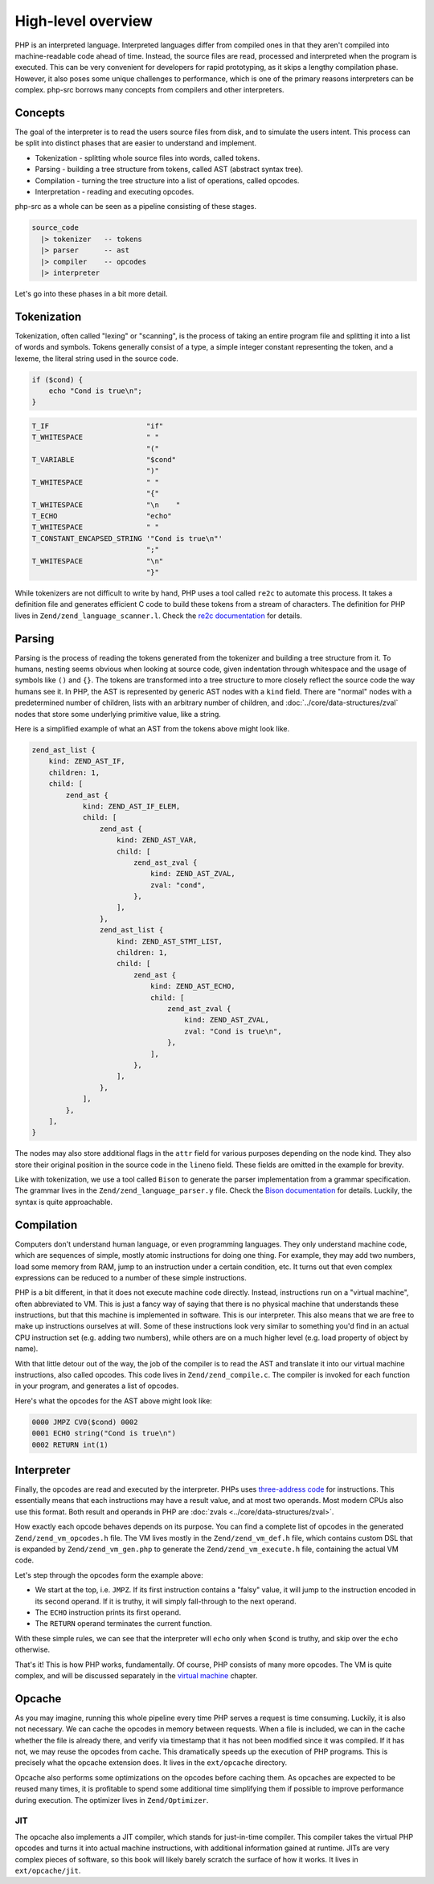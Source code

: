 #####################
 High-level overview
#####################

PHP is an interpreted language. Interpreted languages differ from compiled ones in that they aren't
compiled into machine-readable code ahead of time. Instead, the source files are read, processed and
interpreted when the program is executed. This can be very convenient for developers for rapid
prototyping, as it skips a lengthy compilation phase. However, it also poses some unique challenges
to performance, which is one of the primary reasons interpreters can be complex. php-src borrows
many concepts from compilers and other interpreters.

**********
 Concepts
**********

The goal of the interpreter is to read the users source files from disk, and to simulate the users
intent. This process can be split into distinct phases that are easier to understand and implement.

-  Tokenization - splitting whole source files into words, called tokens.
-  Parsing - building a tree structure from tokens, called AST (abstract syntax tree).
-  Compilation - turning the tree structure into a list of operations, called opcodes.
-  Interpretation - reading and executing opcodes.

php-src as a whole can be seen as a pipeline consisting of these stages.

.. code:: haskell

   source_code
     |> tokenizer   -- tokens
     |> parser      -- ast
     |> compiler    -- opcodes
     |> interpreter

Let's go into these phases in a bit more detail.

**************
 Tokenization
**************

Tokenization, often called "lexing" or "scanning", is the process of taking an entire program file
and splitting it into a list of words and symbols. Tokens generally consist of a type, a simple
integer constant representing the token, and a lexeme, the literal string used in the source code.

.. code:: php

   if ($cond) {
       echo "Cond is true\n";
   }

.. code:: text

   T_IF                       "if"
   T_WHITESPACE               " "
                              "("
   T_VARIABLE                 "$cond"
                              ")"
   T_WHITESPACE               " "
                              "{"
   T_WHITESPACE               "\n    "
   T_ECHO                     "echo"
   T_WHITESPACE               " "
   T_CONSTANT_ENCAPSED_STRING '"Cond is true\n"'
                              ";"
   T_WHITESPACE               "\n"
                              "}"

While tokenizers are not difficult to write by hand, PHP uses a tool called ``re2c`` to automate
this process. It takes a definition file and generates efficient C code to build these tokens from a
stream of characters. The definition for PHP lives in ``Zend/zend_language_scanner.l``. Check the
`re2c documentation`_ for details.

.. _re2c documentation: https://re2c.org/

*********
 Parsing
*********

Parsing is the process of reading the tokens generated from the tokenizer and building a tree
structure from it. To humans, nesting seems obvious when looking at source code, given indentation
through whitespace and the usage of symbols like ``()`` and ``{}``. The tokens are transformed into
a tree structure to more closely reflect the source code the way humans see it. In PHP, the AST is
represented by generic AST nodes with a ``kind`` field. There are "normal" nodes with a
predetermined number of children, lists with an arbitrary number of children, and
:doc:`../core/data-structures/zval` nodes that store some underlying primitive value, like a string.

Here is a simplified example of what an AST from the tokens above might look like.

.. code:: text

   zend_ast_list {
       kind: ZEND_AST_IF,
       children: 1,
       child: [
           zend_ast {
               kind: ZEND_AST_IF_ELEM,
               child: [
                   zend_ast {
                       kind: ZEND_AST_VAR,
                       child: [
                           zend_ast_zval {
                               kind: ZEND_AST_ZVAL,
                               zval: "cond",
                           },
                       ],
                   },
                   zend_ast_list {
                       kind: ZEND_AST_STMT_LIST,
                       children: 1,
                       child: [
                           zend_ast {
                               kind: ZEND_AST_ECHO,
                               child: [
                                   zend_ast_zval {
                                       kind: ZEND_AST_ZVAL,
                                       zval: "Cond is true\n",
                                   },
                               ],
                           },
                       ],
                   },
               ],
           },
       ],
   }

The nodes may also store additional flags in the ``attr`` field for various purposes depending on
the node kind. They also store their original position in the source code in the ``lineno`` field.
These fields are omitted in the example for brevity.

Like with tokenization, we use a tool called ``Bison`` to generate the parser implementation from a
grammar specification. The grammar lives in the ``Zend/zend_language_parser.y`` file. Check the
`Bison documentation`_ for details. Luckily, the syntax is quite approachable.

.. _bison documentation: https://www.gnu.org/software/bison/manual/

*************
 Compilation
*************

Computers don't understand human language, or even programming languages. They only understand
machine code, which are sequences of simple, mostly atomic instructions for doing one thing. For
example, they may add two numbers, load some memory from RAM, jump to an instruction under a certain
condition, etc. It turns out that even complex expressions can be reduced to a number of these
simple instructions.

PHP is a bit different, in that it does not execute machine code directly. Instead, instructions run
on a "virtual machine", often abbreviated to VM. This is just a fancy way of saying that there is no
physical machine that understands these instructions, but that this machine is implemented in
software. This is our interpreter. This also means that we are free to make up instructions
ourselves at will. Some of these instructions look very similar to something you'd find in an actual
CPU instruction set (e.g. adding two numbers), while others are on a much higher level (e.g. load
property of object by name).

With that little detour out of the way, the job of the compiler is to read the AST and translate it
into our virtual machine instructions, also called opcodes. This code lives in
``Zend/zend_compile.c``. The compiler is invoked for each function in your program, and generates a
list of opcodes.

Here's what the opcodes for the AST above might look like:

.. code:: text

   0000 JMPZ CV0($cond) 0002
   0001 ECHO string("Cond is true\n")
   0002 RETURN int(1)

*************
 Interpreter
*************

Finally, the opcodes are read and executed by the interpreter. PHPs uses `three-address code`_ for
instructions. This essentially means that each instructions may have a result value, and at most two
operands. Most modern CPUs also use this format. Both result and operands in PHP are :doc:`zvals
<../core/data-structures/zval>`.

.. _three-address code: https://en.wikipedia.org/wiki/Three-address_code

How exactly each opcode behaves depends on its purpose. You can find a complete list of opcodes in
the generated ``Zend/zend_vm_opcodes.h`` file. The VM lives mostly in the ``Zend/zend_vm_def.h``
file, which contains custom DSL that is expanded by ``Zend/zend_vm_gen.php`` to generate the
``Zend/zend_vm_execute.h`` file, containing the actual VM code.

Let's step through the opcodes form the example above:

-  We start at the top, i.e. ``JMPZ``. If its first instruction contains a "falsy" value, it will
   jump to the instruction encoded in its second operand. If it is truthy, it will simply
   fall-through to the next operand.

-  The ``ECHO`` instruction prints its first operand.

-  The ``RETURN`` operand terminates the current function.

With these simple rules, we can see that the interpreter will ``echo`` only when ``$cond`` is
truthy, and skip over the ``echo`` otherwise.

That's it! This is how PHP works, fundamentally. Of course, PHP consists of many more opcodes. The
VM is quite complex, and will be discussed separately in the `virtual machine <todo>`__ chapter.

*********
 Opcache
*********

As you may imagine, running this whole pipeline every time PHP serves a request is time consuming.
Luckily, it is also not necessary. We can cache the opcodes in memory between requests. When a file
is included, we can in the cache whether the file is already there, and verify via timestamp that it
has not been modified since it was compiled. If it has not, we may reuse the opcodes from cache.
This dramatically speeds up the execution of PHP programs. This is precisely what the opcache
extension does. It lives in the ``ext/opcache`` directory.

Opcache also performs some optimizations on the opcodes before caching them. As opcaches are
expected to be reused many times, it is profitable to spend some additional time simplifying them if
possible to improve performance during execution. The optimizer lives in ``Zend/Optimizer``.

JIT
===

The opcache also implements a JIT compiler, which stands for just-in-time compiler. This compiler
takes the virtual PHP opcodes and turns it into actual machine instructions, with additional
information gained at runtime. JITs are very complex pieces of software, so this book will likely
barely scratch the surface of how it works. It lives in ``ext/opcache/jit``.

